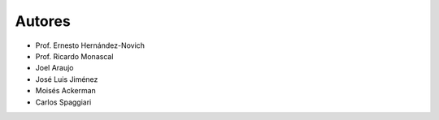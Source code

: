 Autores
-------

* Prof. Ernesto Hernández-Novich
* Prof. Ricardo Monascal
* Joel Araujo
* José Luis Jiménez
* Moisés Ackerman
* Carlos Spaggiari


